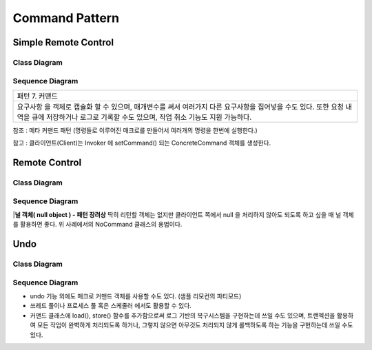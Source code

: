 
***************
Command Pattern
***************

Simple Remote Control
=====================

Class Diagram
-------------

.. image:: SimpleRemote/Overview_of_SimpleRemote.jpg
   :scale: 50 %
   :alt: Class Diagram


Sequence Diagram
----------------

.. image:: SimpleRemote/SequenceDiagram1.jpg
   :scale: 50 %
   :alt: Sequence Diagram

+------------------------------------------------------------------------------+
|패턴 7. 커맨드                                                                |
+------------------------------------------------------------------------------+
|요구사항 을 객체로 캡슐화 할 수 있으며, 매개변수를 써서 여러가지 다른         |
|요구사항을 집어넣을 수도 있다. 또한 요청 내역을 큐에 저장하거나 로그로 기록할 |
|수도 있으며, 작업 취소 기능도 지원 가능하다.                                  |
+------------------------------------------------------------------------------+

참조 : 메타 커맨드 패턴 (명령들로 이루어진 매크로를 만들어서 여러개의 명령을
한번에 실행한다.)


.. image:: Command_Pattern.jpg
   :scale: 50 %
   :alt: GoF's Command Pattern

참고 : 클라이언트(Client)는 Invoker 에 setCommand() 되는 ConcreteCommand 객체를
생성한다.


Remote Control
==============

Class Diagram
-------------

.. image:: Remote/Overview_of_Remote.jpg
   :scale: 50 %
   :alt: Class Diagram


Sequence Diagram
----------------

.. image:: Remote/SequenceDiagram1.jpg
   :scale: 50 %
   :alt: Sequence Diagram


|**널 객체( null object ) - 패턴 장려상**
딱히 리턴할 객체는 없지만 클라이언트 쪽에서 null 을 처리하지 않아도 되도록 하고
싶을 때 널 객체를 활용하면 좋다. 위 사례에서의 NoCommand 클래스의 용법이다.



Undo
====

Class Diagram
-------------

.. image:: Undo/Overview_of_Undo.jpg
   :scale: 50 %
   :alt: Class Diagram


Sequence Diagram
----------------

.. image:: Undo/SequenceDiagram1.jpg
   :scale: 50 %
   :alt: Sequence Diagram


* undo 기능 외에도 매크로 커맨드 객체를 사용할 수도 있다. (샘플 리모컨의
  파티모드)
* 쓰레드 풀이나 프로세스 풀 혹은 스케줄러 에서도 활용할 수 있다.
* 커맨드 클래스에 load(), store() 함수를 추가함으로써 로그 기반의 복구시스템을
  구현하는데 쓰일 수도 있으며, 트랜젝션을 활용하여 모든 작업이 완벽하게
  처리되도록 하거나, 그렇지 않으면 아무것도 처리되지 않게 롤백하도록 하는
  기능을 구현하는데 쓰일 수도 있다.


